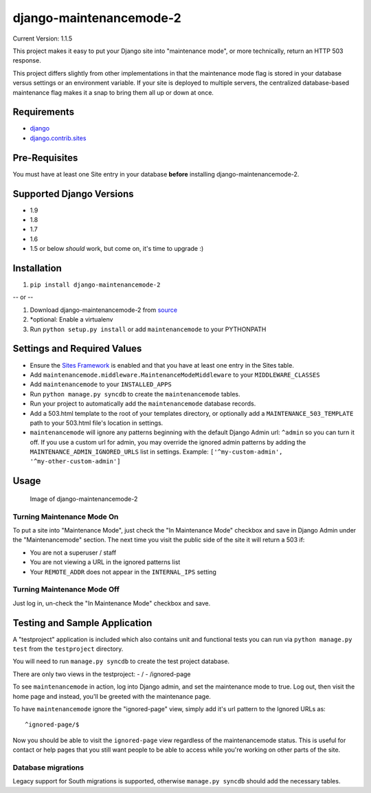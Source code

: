 django-maintenancemode-2
========================

|Build Status|

Current Version: 1.1.5

This project makes it easy to put your Django site into "maintenance
mode", or more technically, return an HTTP 503 response.

This project differs slightly from other implementations in that the
maintenance mode flag is stored in your database versus settings or an
environment variable. If your site is deployed to multiple servers, the
centralized database-based maintenance flag makes it a snap to bring
them all up or down at once.

Requirements
------------

-  `django <https://www.djangoproject.com/download/>`__
-  `django.contrib.sites <https://docs.djangoproject.com/en/1.8/ref/contrib/sites/>`__

Pre-Requisites
--------------

You must have at least one Site entry in your database **before**
installing django-maintenancemode-2.

Supported Django Versions
-------------------------

-  1.9
-  1.8
-  1.7
-  1.6
-  1.5 or below *should* work, but come on, it's time to upgrade :)

Installation
------------

1. ``pip install django-maintenancemode-2``

-- or --

1. Download django-maintenancemode-2 from
   `source <https://github.com/alsoicode/django-maintenancemode-2/archive/master.zip>`__
2. \*optional: Enable a virtualenv
3. Run ``python setup.py install`` or add ``maintenancemode`` to your
   PYTHONPATH

Settings and Required Values
----------------------------

-  Ensure the `Sites
   Framework <https://docs.djangoproject.com/en/1.8/ref/contrib/sites/>`__
   is enabled and that you have at least one entry in the Sites table.
-  Add ``maintenancemode.middleware.MaintenanceModeMiddleware`` to your
   ``MIDDLEWARE_CLASSES``
-  Add ``maintenancemode`` to your ``INSTALLED_APPS``
-  Run ``python manage.py syncdb`` to create the ``maintenancemode``
   tables.
-  Run your project to automatically add the ``maintenancemode``
   database records.
-  Add a 503.html template to the root of your templates directory, or
   optionally add a ``MAINTENANCE_503_TEMPLATE`` path to your 503.html
   file's location in settings.
-  ``maintenancemode`` will ignore any patterns beginning with the
   default Django Admin url: ``^admin`` so you can turn it off. If you
   use a custom url for admin, you may override the ignored admin
   patterns by adding the ``MAINTENANCE_ADMIN_IGNORED_URLS`` list in
   settings. Example: ``['^my-custom-admin', '^my-other-custom-admin']``

Usage
-----

.. figure:: http://res.cloudinary.com/alsoicode/image/upload/v1449537052/django-maintenancemode-2/maintenancemode.jpg
   :alt: Image of django-maintenancemode-2

   Image of django-maintenancemode-2

Turning Maintenance Mode **On**
~~~~~~~~~~~~~~~~~~~~~~~~~~~~~~~

To put a site into "Maintenance Mode", just check the "In Maintenance
Mode" checkbox and save in Django Admin under the "Maintenancemode"
section. The next time you visit the public side of the site it will
return a 503 if:

-  You are not a superuser / staff
-  You are not viewing a URL in the ignored patterns list
-  Your ``REMOTE_ADDR`` does not appear in the ``INTERNAL_IPS`` setting

Turning Maintenance Mode **Off**
~~~~~~~~~~~~~~~~~~~~~~~~~~~~~~~~

Just log in, un-check the "In Maintenance Mode" checkbox and save.

Testing and Sample Application
------------------------------

A "testproject" application is included which also contains unit and
functional tests you can run via ``python manage.py test`` from the
``testproject`` directory.

You will need to run ``manage.py syncdb`` to create the test project
database.

There are only two views in the testproject: - / - /ignored-page

To see ``maintenancemode`` in action, log into Django admin, and set the
maintenance mode to true. Log out, then visit the home page and instead,
you'll be greeted with the maintenance page.

To have ``maintenancemode`` ignore the "ignored-page" view, simply add
it's url pattern to the Ignored URLs as:

::

    ^ignored-page/$

Now you should be able to visit the ``ignored-page`` view regardless of
the maintenancemode status. This is useful for contact or help pages
that you still want people to be able to access while you're working on
other parts of the site.

Database migrations
~~~~~~~~~~~~~~~~~~~

Legacy support for South migrations is supported, otherwise
``manage.py syncdb`` should add the necessary tables.

.. |Build Status| image:: https://travis-ci.org/alsoicode/django-maintenancemode-2.svg
   :target: https://travis-ci.org/alsoicode/django-maintenancemode-2
